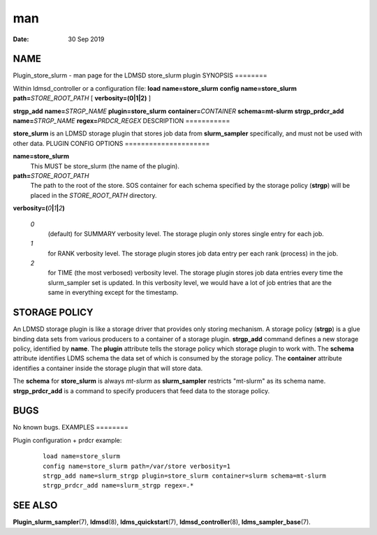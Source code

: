 ===
man
===

:Date:   30 Sep 2019

NAME
====
Plugin_store_slurm - man page for the LDMSD store_slurm plugin
SYNOPSIS
========

Within ldmsd_controller or a configuration file: **load**
**name=store_slurm**
**config** **name=store_slurm** **path=**\ *STORE_ROOT_PATH* [
**verbosity=\ (0\ \|\ 1\ \|\ 2)** ]

**strgp_add** **name=**\ *STRGP_NAME* **plugin=store_slurm**
**container=**\ *CONTAINER* **schema=mt-slurm**
**strgp_prdcr_add** **name=**\ *STRGP_NAME* **regex=**\ *PRDCR_REGEX*
DESCRIPTION
===========

**store_slurm** is an LDMSD storage plugin that stores job data from
**slurm_sampler** specifically, and must not be used with other data.
PLUGIN CONFIG OPTIONS
=====================

**name=store_slurm**
   This MUST be store_slurm (the name of the plugin).
**path=**\ *STORE_ROOT_PATH*
   The path to the root of the store. SOS container for each schema
   specified by the storage policy (**strgp**) will be placed in the
   *STORE_ROOT_PATH* directory.

**verbosity=(**\ *0*\ **\|**\ *1*\ **\|**\ *2*\ **)**

   *0*
      (default) for SUMMARY verbosity level. The storage plugin only
      stores single entry for each job.

   *1*
      for RANK verbosity level. The storage plugin stores job data entry
      per each rank (process) in the job.

   *2*
      for TIME (the most verbosed) verbosity level. The storage plugin
      stores job data entries every time the slurm_sampler set is
      updated. In this verbosity level, we would have a lot of job
      entries that are the same in everything except for the timestamp.

STORAGE POLICY
==============
An LDMSD storage plugin is like a storage driver that provides only
storing mechanism. A storage policy (**strgp**) is a glue binding data
sets from various producers to a container of a storage plugin.
**strgp_add** command defines a new storage policy, identified by
**name**. The **plugin** attribute tells the storage policy which
storage plugin to work with. The **schema** attribute identifies LDMS
schema the data set of which is consumed by the storage policy. The
**container** attribute identifies a container inside the storage plugin
that will store data.

The **schema** for **store_slurm** is always *mt-slurm* as
**slurm_sampler** restricts "mt-slurm" as its schema name.
**strgp_prdcr_add** is a command to specify producers that feed data to
the storage policy.

BUGS
====
No known bugs.
EXAMPLES
========

Plugin configuration + prdcr example:

   ::

      load name=store_slurm
      config name=store_slurm path=/var/store verbosity=1
      strgp_add name=slurm_strgp plugin=store_slurm container=slurm schema=mt-slurm
      strgp_prdcr_add name=slurm_strgp regex=.*
SEE ALSO
========

**Plugin_slurm_sampler**\ (7), **ldmsd**\ (8), **ldms_quickstart**\ (7),
**ldmsd_controller**\ (8), **ldms_sampler_base**\ (7).
